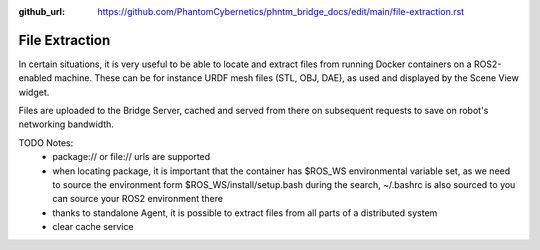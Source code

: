 :github_url: https://github.com/PhantomCybernetics/phntm_bridge_docs/edit/main/file-extraction.rst

File Extraction
===============

In certain situations, it is very useful to be able to locate and extract files from running Docker containers on a ROS2-enabled machine.
These can be for instance URDF mesh files (STL, OBJ, DAE), as used and displayed by the Scene View widget.

Files are uploaded to the Bridge Server, cached and served from there on subsequent requests to save on robot's networking bandwidth.

.. image:: ./img/file-extraction.svg
    :class: file-extraction

TODO Notes:
 - package:// or file:// urls are supported
 - when locating package, it is important that the container has $ROS_WS environmental variable set, as we need to source the environment form $ROS_WS/install/setup.bash
   during the search, ~/.bashrc is also sourced to you can source your ROS2 environment there
 - thanks to standalone Agent, it is possible to extract files from all parts of a distributed system
 - clear cache service